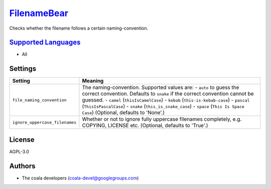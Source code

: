 `FilenameBear <https://github.com/coala/coala-bears/tree/master/bears/general/FilenameBear.py>`_
================================================================================================

Checks whether the filename follows a certain naming-convention.

`Supported Languages <../README.rst>`_
--------------------------------------

* All

Settings
--------

+---------------------------------+------------------------------------------------------------+
| Setting                         |  Meaning                                                   |
+=================================+============================================================+
|                                 |                                                            |
| ``file_naming_convention``      | The naming-convention. Supported values are: - ``auto`` to |
|                                 | guess the correct convention. Defaults to ``snake`` if the |
|                                 | correct convention cannot be guessed. - ``camel``          |
|                                 | (``thisIsCamelCase``) - ``kebab`` (``this-is-kebab-case``) |
|                                 | - ``pascal`` (``ThisIsPascalCase``) - ``snake``            |
|                                 | (``this_is_snake_case``) - ``space`` (``This Is Space      |
|                                 | Case``) (Optional, defaults to 'None'.)                    |
|                                 |                                                            |
+---------------------------------+------------------------------------------------------------+
|                                 |                                                            |
| ``ignore_uppercase_filenames``  | Whether or not to ignore fully uppercase filenames         |
|                                 | completely, e.g. COPYING, LICENSE etc. (Optional, defaults |
|                                 | to 'True'.)                                                |
|                                 |                                                            |
+---------------------------------+------------------------------------------------------------+


License
-------

AGPL-3.0

Authors
-------

* The coala developers (coala-devel@googlegroups.com)
